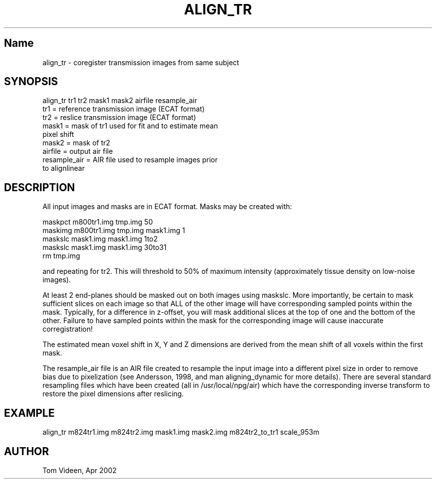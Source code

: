 .TH ALIGN_TR 1 "26 Apr 2002" "Neuroimaging Lab"

.SH Name
align_tr - coregister transmission images from same subject

.SH SYNOPSIS
.nf
align_tr tr1 tr2 mask1 mask2 airfile resample_air
    tr1   = reference transmission image (ECAT format)
    tr2   = reslice transmission image (ECAT format)
    mask1 = mask of tr1 used for fit and to estimate mean
            pixel shift
    mask2 = mask of tr2
    airfile = output air file
    resample_air = AIR file used to resample images prior
            to alignlinear

.SH DESCRIPTION
All input images and masks are in ECAT format. Masks may be created with:
.nf

    maskpct m800tr1.img tmp.img 50
    maskimg m800tr1.img tmp.img mask1.img 1
    maskslc mask1.img mask1.img 1to2
    maskslc mask1.img mask1.img 30to31
    rm tmp.img

.fi
and repeating for tr2.
This will threshold to 50% of maximum intensity (approximately tissue density on
low-noise images).

At least 2 end-planes should be masked out on both images using maskslc.
More importantly, be certain to mask sufficient slices on each
image so that ALL of the other image will have corresponding sampled points
within the mask. Typically, for a difference in z-offset, you will
mask additional slices at the top of one and the bottom of the other.
Failure to have sampled points within the mask for the corresponding
image will cause inaccurate corregistration!

The estimated mean voxel shift in X, Y and Z dimensions
are derived from the mean shift of all voxels within the first mask.

The resample_air file is an AIR file created to resample the input  image  into a different
pixel size in order to remove bias due to pixelization (see Andersson, 1998, and man
aligning_dynamic for more details). There are several standard resampling files which
have been created (all in /usr/local/npg/air) which have the corresponding inverse
transform to restore the pixel dimensions after reslicing.

.SH EXAMPLE
.nf
align_tr m824tr1.img m824tr2.img mask1.img mask2.img m824tr2_to_tr1 scale_953m

.SH AUTHOR
Tom Videen, Apr 2002
